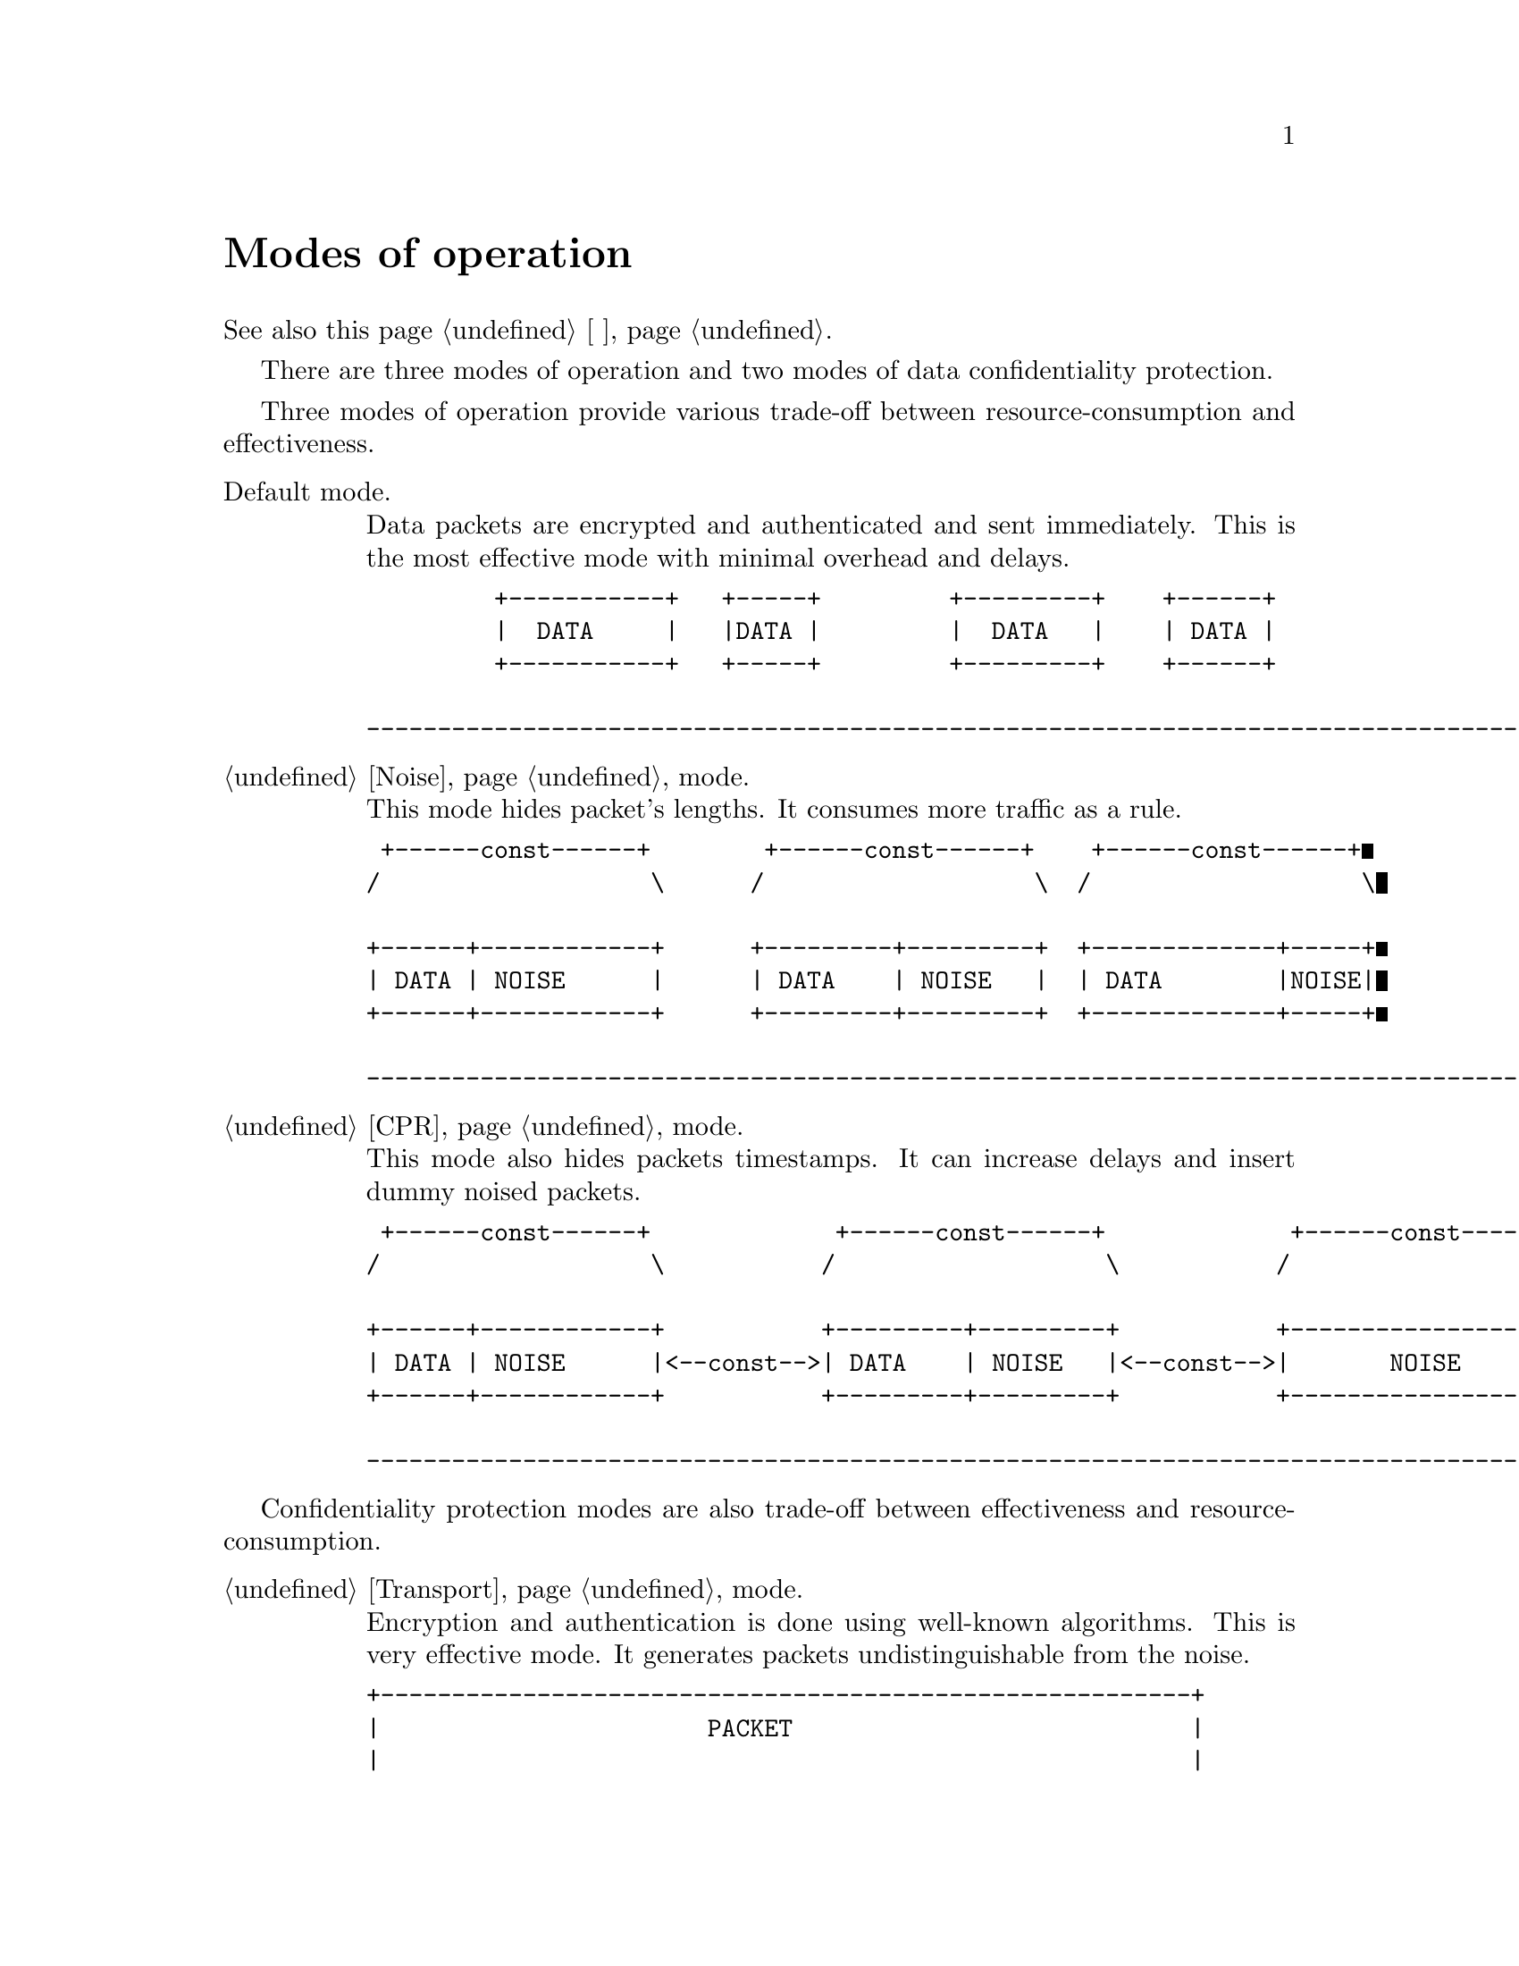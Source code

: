 @node Modes of operation
@unnumbered Modes of operation

See also this page @ref{Режимы работы, on russian}.

There are three modes of operation and two modes of data confidentiality
protection.

Three modes of operation provide various trade-off between
resource-consumption and effectiveness.

@table @asis

@item Default mode.

Data packets are encrypted and authenticated and sent immediately. This
is the most effective mode with minimal overhead and delays.

@verbatim
         +-----------+   +-----+         +---------+    +------+
         |  DATA     |   |DATA |         |  DATA   |    | DATA |
         +-----------+   +-----+         +---------+    +------+

---------------------------------------------------------------------------------------> t
@end verbatim

@item @ref{Noise} mode.

This mode hides packet's lengths. It consumes more traffic as a rule.

@verbatim
 +------const------+        +------const------+    +------const------+
/                   \      /                   \  /                   \

+------+------------+      +---------+---------+  +-------------+-----+
| DATA | NOISE      |      | DATA    | NOISE   |  | DATA        |NOISE|
+------+------------+      +---------+---------+  +-------------+-----+

---------------------------------------------------------------------------------------> t
@end verbatim

@item @ref{CPR} mode.

This mode also hides packets timestamps. It can increase delays and
insert dummy noised packets.

@verbatim
 +------const------+             +------const------+             +------const------+
/                   \           /                   \           /                   \

+------+------------+           +---------+---------+           +-------------------+
| DATA | NOISE      |<--const-->| DATA    | NOISE   |<--const-->|       NOISE       |
+------+------------+           +---------+---------+           +-------------------+

---------------------------------------------------------------------------------------> t
@end verbatim

@end table

Confidentiality protection modes are also trade-off between
effectiveness and resource-consumption.

@table @asis

@item @ref{Transport, Default} mode.

Encryption and authentication is done using well-known algorithms. This
is very effective mode. It generates packets undistinguishable from the
noise.

@verbatim
+---------------------------------------------------------+
|                       PACKET                            |
|                                                         |
|  +-----+ +---------------------------+   +-------+      |
|  | TAG |/         CIPHERTEXT          \ /  NONCE  \     |
|  +-----+|-----------------------------||-----------|    |
|         |                             ||           |    |
+---------------------------------------------------------+
          |                             ||           |
          |-----------------------------||-----------|
          |          ENCRYPTION         ||    MAC    |
          +------------+---+------------++-----------+
          |    DATA    |PAD|    ZEROS   ||  SERIAL   |
          +------------+---+------------++-----------+
@end verbatim

@item @ref{Encless, Encryptionless} mode.

This mode does not use any encryption function. Chaffing-and-Winnowing
encoding is used over AONT (all-or-nothing) package instead. This mode
consumes much more traffic and resources. It also generated
undistinguishable from the noise packets.

@verbatim
+----------------------------------------------------+
|                  PACKET                            |
|                                                    |
|     +---------------------------+  +---------+     |
|    /         CIPHERTEXT          \/   NONCE   \    |
|    |-----------------------------||-----------|    |
|    |                             ||           |    |
+----------------------------------------------------+
     |                             ||           |
     |--------+--------------------||-----------|
     |Chaffing|        AONT        ||    MAC    |
     +--------+---+---+------------++-----------+
     |    DATA    |PAD|    ZEROS   ||  SERIAL   |
     +------------+---+------------++-----------+
@end verbatim

@end table
